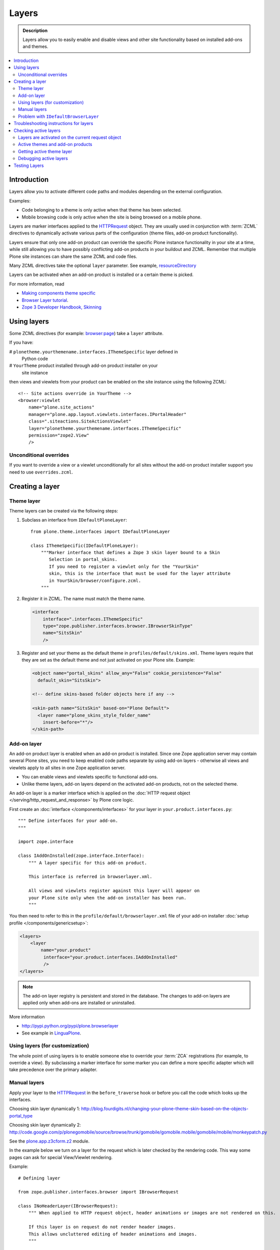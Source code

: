 =========
Layers
=========

.. admonition:: Description

    Layers allow you to easily enable and disable views and other site
    functionality based on installed add-ons and themes. 

.. contents:: :local:

Introduction
============

Layers allow you to activate different code paths and modules depending on
the external configuration.

Examples:

* Code belonging to a theme is only active when that theme has been selected.

* Mobile browsing code is only active when the site is being browsed on a
  mobile phone.

Layers are marker interfaces applied to the HTTPRequest_ object.
They are usually used in conjunction with :term:`ZCML` directives to
dynamically activate various parts
of the configuration (theme files, add-on product functionality).

Layers ensure that only one add-on product can override the specific Plone
instance functionality in your site at a time, while still allowing you 
to have possibly conflicting add-on products in your buildout and
ZCML. Remember that multiple Plone site instances can share
the same ZCML and code files.

Many ZCML directives take the optional ``layer`` parameter. See example,
resourceDirectory_

Layers can be activated when an add-on product is installed or a certain
theme is picked.

For more information, read

* `Making components theme specific <http://plone.org/documentation/manual/theme-reference/buildingblocks/components/themespecific>`_

* `Browser Layer tutorial <http://plone.org/documentation/tutorial/customization-for-developers/browser-layers>`_.

* `Zope 3 Developer Handbook, Skinning <http://zope3.xmu.me/skinning.html>`_

Using layers
============

Some ZCML directives (for example: `browser:page
<http://apidoc.zope.org/++apidoc++/ZCML/http_co__sl__sl_namespaces.zope.org_sl_browser/page/index.html>`_)
take a ``layer`` attribute.

If you have:

# ``plonetheme.yourthemename.interfaces.IThemeSpecific`` layer defined in
  Python code

# ``YourTheme`` product installed through add-on product installer on your
  site instance

then views and viewlets from your product can be enabled on the site
instance using the following ZCML::

     <!-- Site actions override in YourTheme -->
     <browser:viewlet
         name="plone.site_actions"
         manager="plone.app.layout.viewlets.interfaces.IPortalHeader"
         class=".siteactions.SiteActionsViewlet"
         layer="plonetheme.yourthemename.interfaces.IThemeSpecific"
         permission="zope2.View"
         />

Unconditional overrides
-----------------------

If you want to override a view or a viewlet unconditionally for all sites
without the add-on product installer
support you need to use ``overrides.zcml``.

Creating a layer
================

Theme layer
-----------

Theme layers can be created via the following steps:

1. Subclass an interface from ``IDefaultPloneLayer``::

       from plone.theme.interfaces import IDefaultPloneLayer

       class IThemeSpecific(IDefaultPloneLayer):
           """Marker interface that defines a Zope 3 skin layer bound to a Skin
              Selection in portal_skins.
              If you need to register a viewlet only for the "YourSkin"
              skin, this is the interface that must be used for the layer attribute
              in YourSkin/browser/configure.zcml.
           """

2. Register it in ZCML. The name must match the theme name.

   .. code-block:: xml

       <interface
           interface=".interfaces.IThemeSpecific"
           type="zope.publisher.interfaces.browser.IBrowserSkinType"
           name="SitsSkin"
           />

3. Register and set your theme as the default theme in ``profiles/default/skins.xml``. Theme layers require that they are set as the default theme and not just activated on your Plone site. Example:

   .. code-block:: xml

       <object name="portal_skins" allow_any="False" cookie_persistence="False"
         default_skin="SitsSkin">

       <!-- define skins-based folder objects here if any -->

       <skin-path name="SitsSkin" based-on="Plone Default">
         <layer name="plone_skins_style_folder_name"
           insert-before="*"/>
       </skin-path>


Add-on layer
-------------

An add-on product layer is enabled when an add-on product is installed. 
Since one Zope application server may contain several Plone sites, 
you need to keep enabled code paths separate by using add-on layers -
otherwise all views and viewlets apply to all sites in one Zope application server. 

* You can enable views and viewlets specific to functional add-ons.

* Unlike theme layers, add-on layers depend on the activated add-on
  products, not on the selected theme.

An add-on layer is a marker interface which is applied on the
:doc:`HTTP request object </serving/http_request_and_response>`
by Plone core logic.  

First create an :doc:`interface </components/interfaces>` for your layer in 
``your.product.interfaces.py``::

    """ Define interfaces for your add-on.
    """

    import zope.interface

    class IAddOnInstalled(zope.interface.Interface):
        """ A layer specific for this add-on product.

        This interface is referred in browserlayer.xml.

        All views and viewlets register against this layer will appear on
        your Plone site only when the add-on installer has been run.
        """

You then need to refer to this in the ``profile/default/browserlayer.xml``
file of your add-on installer 
:doc:`setup profile </components/genericsetup>`:

.. code-block:: xml

    <layers>
        <layer
            name="your.product"
             interface="your.product.interfaces.IAddOnInstalled"
             />
    </layers>

.. note::

    The add-on layer registry is persistent and stored in the database.
    The changes to add-on
    layers are applied only when add-ons are installed or uninstalled.

More information

* http://pypi.python.org/pypi/plone.browserlayer

* See example in `LinguaPlone <https://github.com/plone/Products.LinguaPlone/tree/master/Products/LinguaPlone/profiles/default/browserlayer.xml>`_.

Using layers (for customization)
--------------------------------

The whole point of using layers is to enable someone else to override your 
:term:`ZCA` registrations (for example, to override a view).
By subclassing a marker interface for some marker you can define a more
specific adapter which will take precedence over the primary adapter.

Manual layers
-------------

Apply your layer to the HTTPRequest_ in the ``before_traverse`` hook or
before you call the code which looks up the interfaces.

Choosing skin layer dynamically 1: http://blog.fourdigits.nl/changing-your-plone-theme-skin-based-on-the-objects-portal_type

Choosing skin layer dynamically 2: http://code.google.com/p/plonegomobile/source/browse/trunk/gomobile/gomobile.mobile/gomobile/mobile/monkeypatch.py

See the `plone.app.z3cform.z2 <http://svn.zope.org/plone.z3cform/trunk/plone/z3cform/z2.py?rev=88331&view=markup>`_ module.

In the example below we turn on a layer for the request which is later
checked by the rendering code.
This way some pages can ask for special View/Viewlet rendering.

Example::

    # Defining layer

    from zope.publisher.interfaces.browser import IBrowserRequest

    class INoHeaderLayer(IBrowserRequest):
        """ When applied to HTTP request object, header animations or images are not rendered on this.

        If this layer is on request do not render header images.
        This allows uncluttered editing of header animations and images.
        """

    # Applying layer for some requests (manually done in view)
    # The browser page which renders the form
    class EditHeaderAnimationsView(FormWrapper):

        form = HeaderCRUDForm

        def __call__(self):
            """ """

            # Signal viewlet layer that we are rendering
            # edit view for header animations and it is not meaningful
            # to try to render the big animation on this page
            zope.interface.alsoProvides(self.request, INoHeaderLayer)

            # Render the edit form
            return FormWrapper.__call__(self)

Problem with ``IDefaultBrowserLayer``
---------------------------------------

``zope.publisher.interfaces.browser.IDefaultBrowserLayer`` is a problematic
layer, because it takes precedence in the
HTTP request multi-adapter look up (due to magic involving Plone themes).

Below is a dump of ``self.request.__provides__.__iro__`` for adding an extra
form layer::

    (<InterfaceClass Products.CMFDefault.interfaces.ICMFDefaultSkin>, 
     <InterfaceClass plone.z3cform.z2.IFixedUpRequest>, 
     <InterfaceClass getpaid.expercash.browser.views.IExperCashFormLayer>,
     <InterfaceClass plone.app.z3cform.interfaces.IPloneFormLayer>, 
     <InterfaceClass z3c.form.interfaces.IFormLayer>, 
     <InterfaceClass zope.publisher.interfaces.browser.IBrowserRequest>, 
     ...

One would assume that the custom form layer (``IExperCashFormLayer``) is
used and that
it would take priority over the more generic ``IPloneFormLayer``.
However, due to the involvement of ``IDefaultBrowserLayer`` when registering
items using ``<browser:page for="*">`` syntax, it does not.

The fix is to make your custom layer to subclass ``IDefaultBrowserLayer``,
as follows::

    class IExperCashFormLayer(IDefaultBrowserLayer, IPloneFormLayer):
        """ Define a custom layer for which against our form macros are registered.

        This way we override the default plone.app.z3cform templates.

        Inheriting from IDefaultBrowserLayer makes sure this layer will get 1st priority.
        """ 

We register a custom macro as follows:

.. code-block:: xml

      <!-- Override plone.app.z3cform default form template -->
      <browser:page
          name="ploneform-macros"
          for="*"
          layer=".views.IExperCashFormLayer"
          class=".views.Macros"
          template="templates/expercash-form-macros.pt"
          allowed_interface="zope.interface.common.mapping.IItemMapping"
          permission="zope.Public"
          />

Now, manual assignment works OK::

      def update(self):
            """ z3c.form.form.Form.Update() method
            """

            # This will fix @@ploneform-macros to use our special version
            zope.interface.alsoProvides(self.request, IExperCashFormLayer)

            # This should return macros we have registered
            macros = self.context.unrestrictedTraverse("@@ploneform-macros")

(If this didn't make sense for you, don't worry.
It doesn't make sense for me either.)            

.. todo:: This is not helpful.

Troubleshooting instructions for layers
=============================================

* Check that your view or whatever is working without a layer assigned 
  (globally);

* Check that ``configure.zcml`` has a layer entry. Put some garbage to
  trigger a syntax error in ``configure.zcml`` to make sure that it is being
  loaded;

* Add-on layer: check that ``profiles/default/browserlayer.xml`` has a
  matching entry with a matching name;

* Theme layer: if it's a theme layer, check that there is a matching
  ``skins.xml`` entry

* Check that layer name is correctly spelt in the view declaration.

Checking active layers
======================

Layers are activated on the current request object
----------------------------------------------------------------

Example::

    if INoHeaderLayer.providedBy(self.request):
        # The page has asked to suspend rendering of the header animations
        return ""

Active themes and add-on products
--------------------------------------

The ``registered_layers()`` method returns a list of all layers active on
the site.
Note that this is different to the list of layers which are applied on the
current HTTP request object:
the request object may contain manually activated layers.

Example::

    from interfaces import IThemeSpecific 
    from plone.browserlayer.utils import registered_layers

    if IThemeSpecific in registered_layers():
        # Your theme specific code
        pass
    else:
        # General code
        pass

Getting active theme layer
--------------------------

Only one theme layer can be active at once.

The active theme name is defined in ``portal_skins`` properties.
This name can be resolved to a theme layer.

Debugging active layers
-----------------------

You can check the activated layers from HTTP request object by looking at
``self.request.__provides__.__iro__``.
Layers are evaluated from zero index (highest priority) the last index
(lowest priority).

.. _HTTPRequest: http://svn.zope.org/Zope/trunk/src/ZPublisher/HTTPRequest.py?rev=99866&view=markup

.. _resourceDirectory: http://apidoc.zope.org/++apidoc++/ZCML/http_co__sl__sl_namespaces.zope.org_sl_browser/resourceDirectory/index.html


Testing Layers
==============

Plone testing tool kits won't register layers for you, you have to do it
yourself somewhere in the boilerplate code::

    from zope.interface import directlyProvides

    directlyProvides(self.portal.REQUEST, IThemeLayer)

